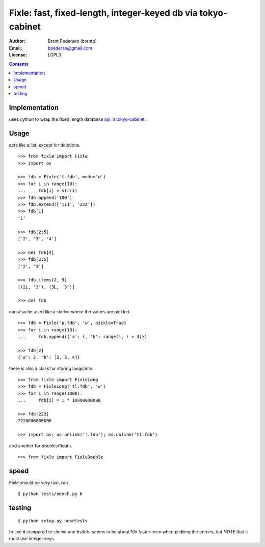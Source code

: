 =============================================================
Fixle: fast, fixed-length, integer-keyed db via tokyo-cabinet
=============================================================

:Author: Brent Pedersen (brentp)
:Email: bpederse@gmail.com
:License: LGPL3

.. contents ::

Implementation
==============

uses cython to wrap the fixed length database `api`_ in `tokyo-cabinet`_ .

Usage
=====

acts like a list, except for deletions.
::

    >>> from fixle import Fixle
    >>> import os

    >>> fdb = Fixle('t.fdb', mode='w')
    >>> for i in range(10):
    ...     fdb[i] = str(i)
    >>> fdb.append('100')
    >>> fdb.extend(['111', '222'])
    >>> fdb[1]
    '1'

    >>> fdb[2:5]
    ['2', '3', '4']

    >>> del fdb[4]
    >>> fdb[2:5]
    ['2', '3']

    >>> fdb.items(2, 5)
    [(2L, '2'), (3L, '3')]

    >>> del fdb



can also be used like a shelve where the values are pickled.
::

    >>> fdb = Fixle('p.fdb', 'w', pickle=True)
    >>> for i in range(10):
    ...     fdb.append({'a': i, 'b': range(i, i + 3)})

    >>> fdb[2]
    {'a': 2, 'b': [2, 3, 4]}

there is also a class for storing longs/ints:
::

    >>> from fixle import FixleLong
    >>> fdb = FixleLong('tl.fdb', 'w')
    >>> for i in range(1000):
    ...     fdb[i] = i * 10000000000

    >>> fdb[222]
    2220000000000

    >>> import os; os.unlink('t.fdb'); os.unlink('tl.fdb')


and another for doubles/floats.
::

    >>> from fixle import FixleDouble

speed
=====

Fixle should be very fast, run
::

    $ python tests/bench.py b

testing
=======
::
   
    $ python setup.py nosetests

to see it compared to shelve and bsddb. seems to be
about 10x faster even when pickling the entries, but NOTE that
it must use integer keys.

.. _`tokyo-cabinet`: http://1978th.net/tokyocabinet/
.. _`api`: http://1978th.net/tokyocabinet/spex-en.html#tcfdbapi

